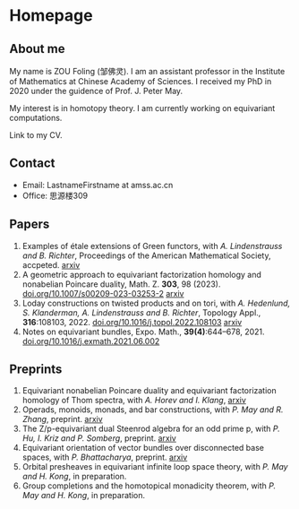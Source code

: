 #+HUGO_BASE_DIR: .
#+options: creator:nil author:nil

* Homepage
:PROPERTIES:
:EXPORT_FILE_NAME: _index
:EXPORT_HUGO_SECTION: /
:EXPORT_HUGO_TYPE: homepage
:EXPORT_HUGO_PAIRED_SHORTCODES: rawhtml
:END:

#+begin_export hugo
{{<figure src="./photo.jpg" alt="Name" height="250">}}
#+end_export

** About me
#+begin_export hugo
{{<figure src="./name.png" alt="Name" height="20">}}
#+end_export

My name is ZOU Foling (邹佛灵). I am an assistant professor in the Institute of Mathematics at Chinese Academy of Sciences. I received my PhD in 2020 under the guidence of Prof. J. Peter May.

My interest is in homotopy theory. I am currently working on equivariant computations.

Link to my CV.

** Contact
- Email: LastnameFirstname at amss.ac.cn
- Office: 思源楼309
  
** Papers
1. Examples of étale extensions of Green functors, with /A. Lindenstrauss and B. Richter/, Proceedings of the American Mathematical Society, accpeted. [[https://arxiv.org/pdf/2304.01656v2][arxiv]]
2. A geometric approach to equivariant factorization homology and nonabelian Poincare duality, Math. Z. *303*, 98 (2023). [[https://doi.org/10.1007/s00209-023-03253-2][doi.org/10.1007/s00209-023-03253-2]] [[https://arxiv.org/pdf/2008.08234][arxiv]]
3. Loday constructions on twisted products and on tori, with /A. Hedenlund, S. Klanderman, A. Lindenstrauss and B. Richter/, Topology Appl., *316*:108103, 2022. [[https://doi.org/10.1016/j.topol.2022.108103][doi.org/10.1016/j.topol.2022.108103]] [[https:arxiv.org/pdf/2002.00715][arxiv]]
4. Notes on equivariant bundles, Expo. Math., *39(4)*:644–678, 2021. [[https://doi.org/10.1016/j.exmath.2021.06.002][doi.org/10.1016/j.exmath.2021.06.002]]
   
** Preprints
1. Equivariant nonabelian Poincare duality and equivariant factorization homology of Thom spectra, with /A. Horev and I. Klang/, [[https://arxiv.org/pdf/2006.13348][arxiv]]
2. Operads, monoids, monads, and bar constructions, with /P. May and R. Zhang/, preprint. [[https://arxiv.org/pdf/2003.10934][arxiv]]
3. The Z/p-equivariant dual Steenrod algebra for an odd prime p, with /P. Hu, I. Kriz and P. Somberg/, preprint. [[https://arxiv.org/pdf/2205.13427][arxiv]]
4. Equivariant orientation of vector bundles over disconnected base spaces, with /P. Bhattacharya/, preprint. [[https://arxiv.org/pdf/2303.10259][arxiv]]
5. Orbital presheaves in equivariant infinite loop space theory, with /P. May and H. Kong/, in preparation.
6. Group completions and the homotopical monadicity theorem, with /P. May and H. Kong/, in preparation.


